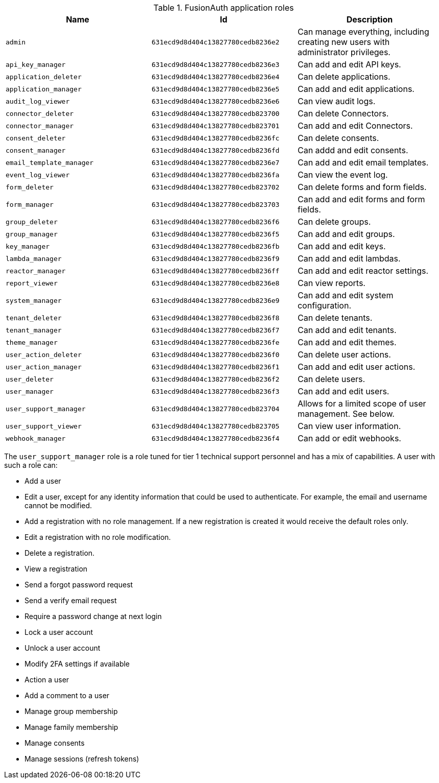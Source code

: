 .FusionAuth application roles
|===
| Name | Id | Description

| `admin` | `631ecd9d8d404c13827780cedb8236e2` | Can manage everything, including creating new users with administrator privileges.
| `api_key_manager` | `631ecd9d8d404c13827780cedb8236e3` | Can add and edit API keys.
| `application_deleter` | `631ecd9d8d404c13827780cedb8236e4` | Can delete applications.
| `application_manager` | `631ecd9d8d404c13827780cedb8236e5` | Can add and edit applications.
| `audit_log_viewer` | `631ecd9d8d404c13827780cedb8236e6` | Can view audit logs.
| `connector_deleter` | `631ecd9d8d404c13827780cedb823700` | Can delete Connectors.
| `connector_manager` | `631ecd9d8d404c13827780cedb823701` | Can add and edit Connectors.
| `consent_deleter` | `631ecd9d8d404c13827780cedb8236fc` | Can delete consents.
| `consent_manager` | `631ecd9d8d404c13827780cedb8236fd` | Can addd and edit consents.
| `email_template_manager` | `631ecd9d8d404c13827780cedb8236e7` | Can add and edit email templates.
| `event_log_viewer` | `631ecd9d8d404c13827780cedb8236fa` | Can view the event log.
| `form_deleter` | `631ecd9d8d404c13827780cedb823702` | Can delete forms and form fields.
| `form_manager` | `631ecd9d8d404c13827780cedb823703` | Can add and edit forms and form fields.
| `group_deleter` | `631ecd9d8d404c13827780cedb8236f6` | Can delete groups.
| `group_manager` | `631ecd9d8d404c13827780cedb8236f5` | Can add and edit groups.
| `key_manager` | `631ecd9d8d404c13827780cedb8236fb` | Can add and edit keys.
| `lambda_manager` | `631ecd9d8d404c13827780cedb8236f9` | Can add and edit lambdas.
| `reactor_manager` | `631ecd9d8d404c13827780cedb8236ff` | Can add and edit reactor settings.
| `report_viewer` | `631ecd9d8d404c13827780cedb8236e8` | Can view reports.
| `system_manager` | `631ecd9d8d404c13827780cedb8236e9` | Can add and edit system configuration.
| `tenant_deleter` | `631ecd9d8d404c13827780cedb8236f8` | Can delete tenants.
| `tenant_manager` | `631ecd9d8d404c13827780cedb8236f7` | Can add and edit tenants.
| `theme_manager` | `631ecd9d8d404c13827780cedb8236fe` | Can add and edit themes.
| `user_action_deleter` | `631ecd9d8d404c13827780cedb8236f0` | Can delete user actions.
| `user_action_manager` | `631ecd9d8d404c13827780cedb8236f1` | Can add and edit user actions.
| `user_deleter` | `631ecd9d8d404c13827780cedb8236f2` | Can delete users.
| `user_manager` | `631ecd9d8d404c13827780cedb8236f3` | Can add and edit users. 
| `user_support_manager` | `631ecd9d8d404c13827780cedb823704` | Allows for a limited scope of user management. See below.
| `user_support_viewer` | `631ecd9d8d404c13827780cedb823705` | Can view user information.
| `webhook_manager` | `631ecd9d8d404c13827780cedb8236f4` | Can add or edit webhooks.

|=== 

The `user_support_manager` role is a role tuned for tier 1 technical support personnel and has a mix of capabilities. A user with such a role can:

* Add a user
* Edit a user, except for any identity information that could be used to authenticate. For example, the email and username cannot be modified.
* Add a registration with no role management. If a new registration is created it would receive the default roles only.
* Edit a registration with no role modification.
* Delete a registration. 
* View a registration
* Send a forgot password request
* Send a verify email request
* Require a password change at next login
* Lock a user account
* Unlock a user account
* Modify 2FA settings if available
* Action a user
* Add a comment to a user
* Manage group membership
* Manage family membership
* Manage consents
* Manage sessions (refresh tokens)

